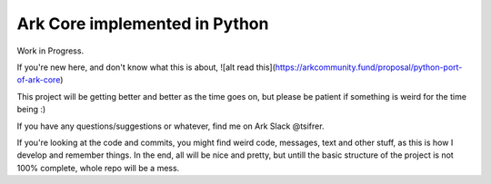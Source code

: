 *********************************************
Ark Core implemented in Python
*********************************************

Work in Progress.

If you're new here, and don't know what this is about, ![alt read this](https://arkcommunity.fund/proposal/python-port-of-ark-core)


This project will be getting better and better as the time goes on, but please be
patient if something is weird for the time being :)

If you have any questions/suggestions or whatever, find me on Ark Slack @tsifrer.


If you're looking at the code and commits, you might find weird code, messages,
text and other stuff, as this is how I develop and remember things. In the end,
all will be nice and pretty, but untill the basic structure of the project is not
100% complete, whole repo will be a mess.
